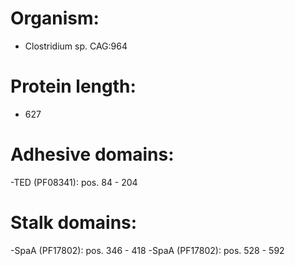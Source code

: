 * Organism:
- Clostridium sp. CAG:964
* Protein length:
- 627
* Adhesive domains:
-TED (PF08341): pos. 84 - 204
* Stalk domains:
-SpaA (PF17802): pos. 346 - 418
-SpaA (PF17802): pos. 528 - 592

